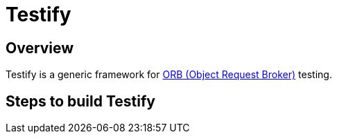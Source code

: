 = Testify

== Overview
Testify is a generic framework for https://www.ibm.com/docs/en/was-nd/8.5.5?topic=technologies-object-request-broker-orb[ORB (Object Request Broker)] testing. 

== Steps to build Testify
